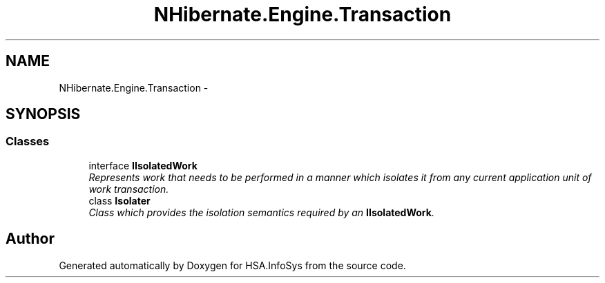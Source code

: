 .TH "NHibernate.Engine.Transaction" 3 "Fri Jul 5 2013" "Version 1.0" "HSA.InfoSys" \" -*- nroff -*-
.ad l
.nh
.SH NAME
NHibernate.Engine.Transaction \- 
.SH SYNOPSIS
.br
.PP
.SS "Classes"

.in +1c
.ti -1c
.RI "interface \fBIIsolatedWork\fP"
.br
.RI "\fIRepresents work that needs to be performed in a manner which isolates it from any current application unit of work transaction\&. \fP"
.ti -1c
.RI "class \fBIsolater\fP"
.br
.RI "\fIClass which provides the isolation semantics required by an \fBIIsolatedWork\fP\&. \fP"
.in -1c
.SH "Author"
.PP 
Generated automatically by Doxygen for HSA\&.InfoSys from the source code\&.
